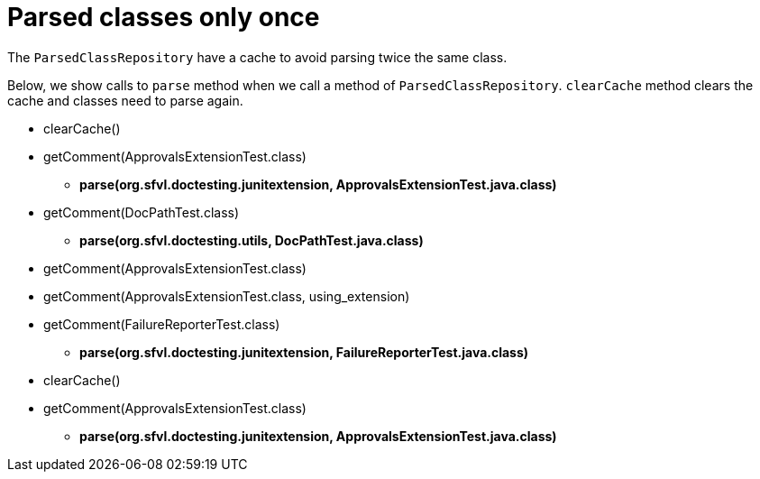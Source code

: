 ifndef::ROOT_PATH[:ROOT_PATH: ../../../..]

[#org_sfvl_doctesting_utils_parsedclassrepositorytest_parsed_classes_only_once]
= Parsed classes only once

The `ParsedClassRepository` have a cache to avoid parsing twice the same class.

Below, we show calls to `parse` method when we call a method of `ParsedClassRepository`.
`clearCache` method clears the cache and classes need to parse again.

====
* clearCache()
* getComment(ApprovalsExtensionTest.class)
** *parse(org.sfvl.doctesting.junitextension, ApprovalsExtensionTest.java.class)*
* getComment(DocPathTest.class)
** *parse(org.sfvl.doctesting.utils, DocPathTest.java.class)*
* getComment(ApprovalsExtensionTest.class)
* getComment(ApprovalsExtensionTest.class, using_extension)
* getComment(FailureReporterTest.class)
** *parse(org.sfvl.doctesting.junitextension, FailureReporterTest.java.class)*
* clearCache()
* getComment(ApprovalsExtensionTest.class)
** *parse(org.sfvl.doctesting.junitextension, ApprovalsExtensionTest.java.class)*
====

++++
<style>
#org_sfvl_doctesting_utils_parsedclassrepositorytest_parsed_classes_only_once ~ .inline {
   display: inline-block;
   vertical-align: top;
   margin-right: 2em;
}
</style>
++++